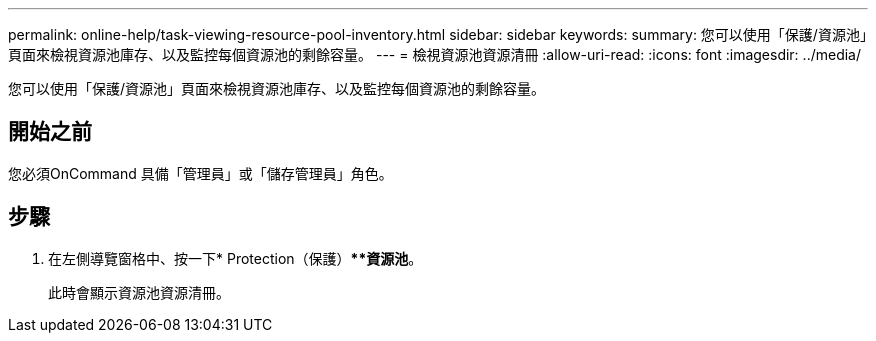 ---
permalink: online-help/task-viewing-resource-pool-inventory.html 
sidebar: sidebar 
keywords:  
summary: 您可以使用「保護/資源池」頁面來檢視資源池庫存、以及監控每個資源池的剩餘容量。 
---
= 檢視資源池資源清冊
:allow-uri-read: 
:icons: font
:imagesdir: ../media/


[role="lead"]
您可以使用「保護/資源池」頁面來檢視資源池庫存、以及監控每個資源池的剩餘容量。



== 開始之前

您必須OnCommand 具備「管理員」或「儲存管理員」角色。



== 步驟

. 在左側導覽窗格中、按一下* Protection（保護）***資源池*。
+
此時會顯示資源池資源清冊。


